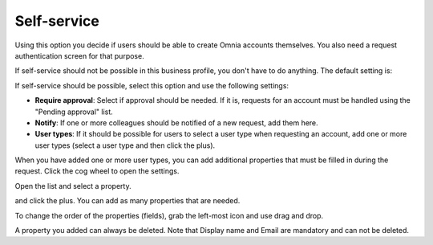 Self-service
=============================================

Using this option you decide if users should be able to create Omnia accounts themselves. You also need a request authentication screen for that purpose.

If self-service should not be possible in this business profile, you don't have to do anything. The default setting is:

.. image:: self-service-users-bp.png

If self-service should be possible, select this option and use the following settings:

.. image:: self-service-users-bp-set.png

+ **Require approval**: Select if approval should be needed. If it is, requests for an account must be handled using the "Pending approval" list.
+ **Notify**: If one or more colleagues should be notified of a new request, add them here.
+ **User types**: If it should be possible for users to select a user type when requesting an account, add one or more user types (select a user type and then click the plus).

When you have added one or more user types, you can add additional properties that must be filled in during the request. Click the cog wheel to open the settings.

.. image:: self-service-users-bp-set-cogwheel.png

Open the list and select a property.

.. image:: self-service-users-bp-set-list.png

and click the plus. You can add as many properties that are needed.

To change the order of the properties (fields), grab the left-most icon and use drag and drop.

A property you added can always be deleted. Note that Display name and Email are mandatory and can not be deleted.

